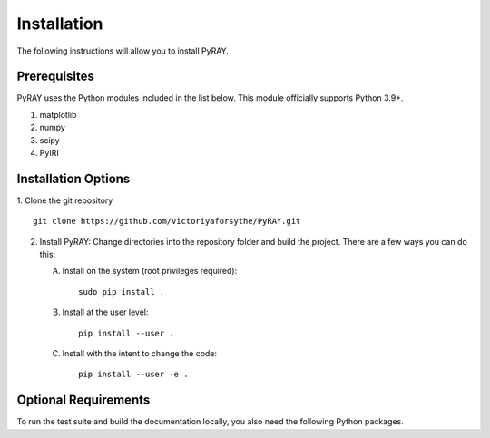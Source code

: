 Installation
============

The following instructions will allow you to install PyRAY.

Prerequisites
-------------

PyRAY uses the Python modules included in the list below. This module
officially supports Python 3.9+.

1. matplotlib
2. numpy
3. scipy
4. PyIRI


Installation Options
--------------------

1. Clone the git repository
::


   git clone https://github.com/victoriyaforsythe/PyRAY.git


2. Install PyRAY:
   Change directories into the repository folder and build the project.
   There are a few ways you can do this:

   A. Install on the system (root privileges required)::


        sudo pip install .

   B. Install at the user level::


        pip install --user .

   C. Install with the intent to change the code::


        pip install --user -e .

Optional Requirements
---------------------

To run the test suite and build the documentation locally, you also need the
following Python packages.

.. extras-require:: test
    :pyproject:

.. extras-require:: doc
    :pyproject:
